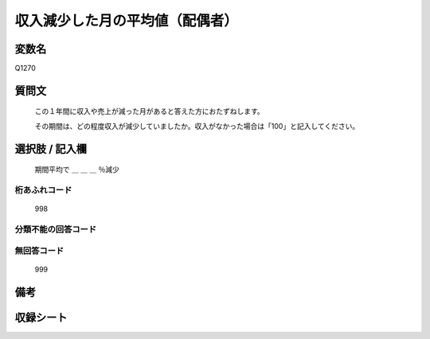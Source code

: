 .. title:: Q1270
.. rst-class:: item

====================================================================================================
収入減少した月の平均値（配偶者）
====================================================================================================

.. rst-class:: varname

変数名
==================

Q1270

.. rst-class:: question

質問文
==================


   この１年間に収入や売上が減った月があると答えた方におたずねします。
   
   
   その期間は、どの程度収入が減少していましたか。収入がなかった場合は「100」と記入してください。





.. rst-class:: answer

選択肢 / 記入欄
======================

   期間平均で ＿ ＿ ＿ ％減少
  
  



.. rst-class:: overflow

桁あふれコード
-------------------------------
  998


.. rst-class:: not_classified

分類不能の回答コード
-------------------------------------
  


.. rst-class:: not_available

無回答コード
-------------------------------------
  999


.. rst-class:: bikou

備考
==================
 



.. rst-class:: include_sheet

収録シート
=======================================
.. hlist::
   :columns: 3
   
   
   * p28_5
   
   


.. index:: Q1270